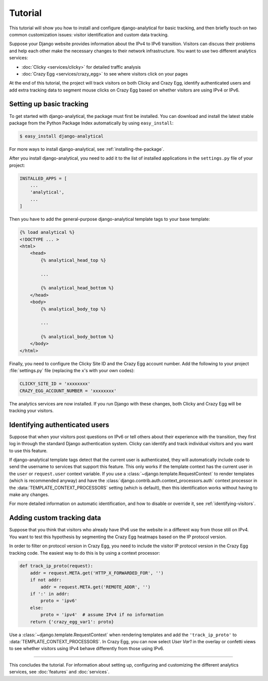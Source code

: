 .. _tutorial:

========
Tutorial
========

This tutorial will show you how to install and configure
django-analytical for basic tracking, and then briefly touch on two
common customization issues: visitor identification and custom data
tracking.

Suppose your Django website provides information about the IPv4 to IPv6
transition.  Visitors can discuss their problems and help each other
make the necessary changes to their network infrastructure.  You want to
use two different analytics services:

* :doc:`Clicky <services/clicky>` for detailed traffic analysis
* :doc:`Crazy Egg <services/crazy_egg>` to see where visitors click on
  your pages

At the end of this tutorial, the project will track visitors on both
Clicky and Crazy Egg, identify authenticated users and add extra
tracking data to segment mouse clicks on Crazy Egg based on whether
visitors are using IPv4 or IPv6.


Setting up basic tracking
=========================

To get started with django-analytical, the package must first be
installed.  You can download and install the latest stable package from
the Python Package Index automatically by using ``easy_install``:

.. code-block:: bash

    $ easy_install django-analytical

For more ways to install django-analytical, see
:ref:`installing-the-package`.

After you install django-analytical, you need to add it to the list of
installed applications in the ``settings.py`` file of your project:

.. code-block:: python

    INSTALLED_APPS = [
        ...
        'analytical',
        ...
    ]

Then you have to add the general-purpose django-analytical template tags
to your base template:

.. code-block:: django

    {% load analytical %}
    <!DOCTYPE ... >
    <html>
        <head>
            {% analytical_head_top %}

            ...

            {% analytical_head_bottom %}
        </head>
        <body>
            {% analytical_body_top %}

            ...

            {% analytical_body_bottom %}
        </body>
    </html>

Finally, you need to configure the Clicky Site ID and the Crazy Egg
account number.  Add the following to your project :file:`settings.py`
file (replacing the ``x``'s with your own codes):

.. code-block:: python

    CLICKY_SITE_ID = 'xxxxxxxx'
    CRAZY_EGG_ACCOUNT_NUMBER = 'xxxxxxxx'

The analytics services are now installed.  If you run Django with these
changes, both Clicky and Crazy Egg will be tracking your visitors.


Identifying authenticated users
===============================

Suppose that when your visitors post questions on IPv6 or tell others
about their experience with the transition, they first log in through
the standard Django authentication system.  Clicky can identify and
track individual visitors and you want to use this feature.

If django-analytical template tags detect that the current user is
authenticated, they will automatically include code to send the username
to services that support this feature.  This only works if the template
context has the current user in the ``user`` or ``request.user`` context
variable.  If you use a :class:`~django.template.RequestContext` to
render templates (which is recommended anyway) and have the
:class:`django.contrib.auth.context_processors.auth` context processor
in the :data:`TEMPLATE_CONTEXT_PROCESSORS` setting (which is default),
then this identification works without having to make any changes.

For more detailed information on automatic identification, and how to
disable or override it, see :ref:`identifying-visitors`.


Adding custom tracking data
===========================

Suppose that you think that visitors who already have IPv6 use the
website in a different way from those still on IPv4.  You want to test
this hypothesis by segmenting the Crazy Egg heatmaps based on the IP
protocol version.

In order to filter on protocol version in Crazy Egg, you need to
include the visitor IP protocol version in the Crazy Egg tracking code.
The easiest way to do this is by using a context processor:

.. code-block:: python

    def track_ip_proto(request):
        addr = request.META.get('HTTP_X_FORWARDED_FOR', '')
        if not addr:
            addr = request.META.get('REMOTE_ADDR', '')
        if ':' in addr:
            proto = 'ipv6'
        else:
            proto = 'ipv4'  # assume IPv4 if no information
        return {'crazy_egg_var1': proto}

Use a :class:`~django.template.RequestContext` when rendering templates
and add the ``'track_ip_proto'`` to :data:`TEMPLATE_CONTEXT_PROCESSORS`.
In Crazy Egg, you can now select *User Var1* in the overlay or confetti
views to see whether visitors using IPv4 behave differently from those
using IPv6.


----

This concludes the tutorial.  For information about setting up,
configuring and customizing the different analytics services, see
:doc:`features` and :doc:`services`.
